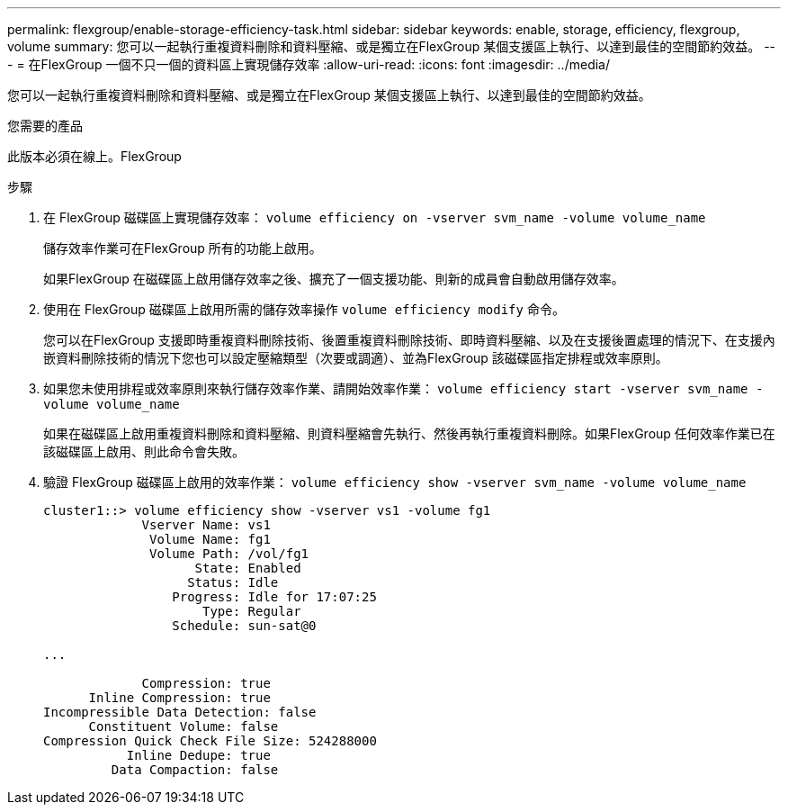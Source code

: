 ---
permalink: flexgroup/enable-storage-efficiency-task.html 
sidebar: sidebar 
keywords: enable, storage, efficiency, flexgroup, volume 
summary: 您可以一起執行重複資料刪除和資料壓縮、或是獨立在FlexGroup 某個支援區上執行、以達到最佳的空間節約效益。 
---
= 在FlexGroup 一個不只一個的資料區上實現儲存效率
:allow-uri-read: 
:icons: font
:imagesdir: ../media/


[role="lead"]
您可以一起執行重複資料刪除和資料壓縮、或是獨立在FlexGroup 某個支援區上執行、以達到最佳的空間節約效益。

.您需要的產品
此版本必須在線上。FlexGroup

.步驟
. 在 FlexGroup 磁碟區上實現儲存效率： `volume efficiency on -vserver svm_name -volume volume_name`
+
儲存效率作業可在FlexGroup 所有的功能上啟用。

+
如果FlexGroup 在磁碟區上啟用儲存效率之後、擴充了一個支援功能、則新的成員會自動啟用儲存效率。

. 使用在 FlexGroup 磁碟區上啟用所需的儲存效率操作 `volume efficiency modify` 命令。
+
您可以在FlexGroup 支援即時重複資料刪除技術、後置重複資料刪除技術、即時資料壓縮、以及在支援後置處理的情況下、在支援內嵌資料刪除技術的情況下您也可以設定壓縮類型（次要或調適）、並為FlexGroup 該磁碟區指定排程或效率原則。

. 如果您未使用排程或效率原則來執行儲存效率作業、請開始效率作業： `volume efficiency start -vserver svm_name -volume volume_name`
+
如果在磁碟區上啟用重複資料刪除和資料壓縮、則資料壓縮會先執行、然後再執行重複資料刪除。如果FlexGroup 任何效率作業已在該磁碟區上啟用、則此命令會失敗。

. 驗證 FlexGroup 磁碟區上啟用的效率作業： `volume efficiency show -vserver svm_name -volume volume_name`
+
[listing]
----
cluster1::> volume efficiency show -vserver vs1 -volume fg1
             Vserver Name: vs1
              Volume Name: fg1
              Volume Path: /vol/fg1
                    State: Enabled
                   Status: Idle
                 Progress: Idle for 17:07:25
                     Type: Regular
                 Schedule: sun-sat@0

...

             Compression: true
      Inline Compression: true
Incompressible Data Detection: false
      Constituent Volume: false
Compression Quick Check File Size: 524288000
           Inline Dedupe: true
         Data Compaction: false
----

